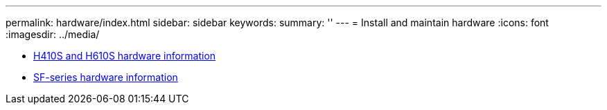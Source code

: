 ---
permalink: hardware/index.html
sidebar: sidebar
keywords:
summary: ''
---
= Install and maintain hardware
:icons: font
:imagesdir: ../media/

* xref:concept_h410s_h610s_info.adoc[H410S and H610S hardware information]
* xref:concept_sfseries_info.adoc[SF-series hardware information]
